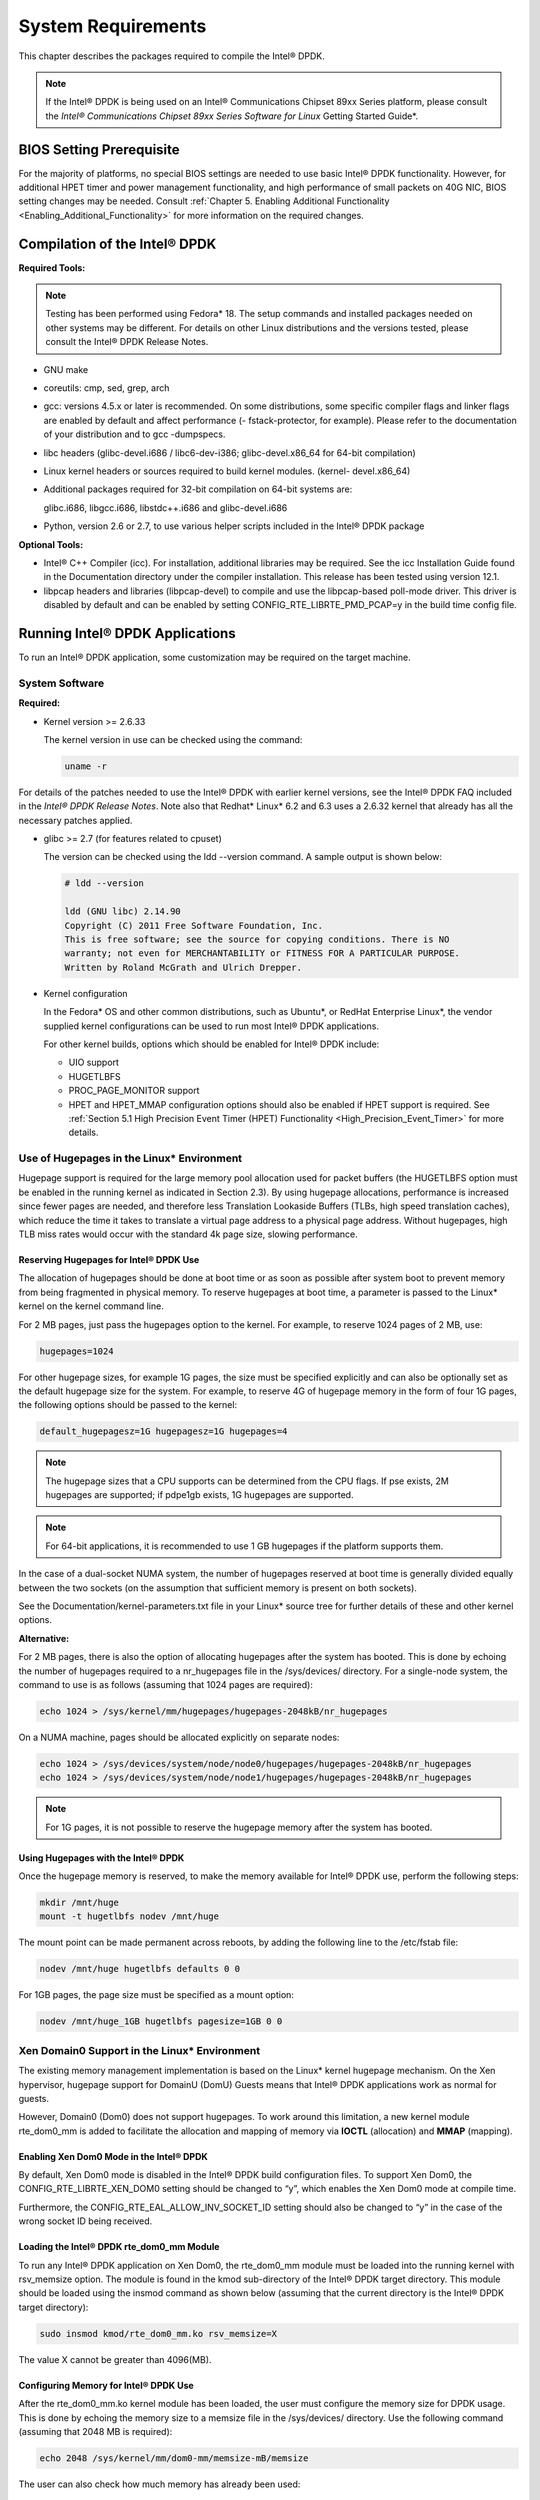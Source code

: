 ..  BSD LICENSE
    Copyright(c) 2010-2014 Intel Corporation. All rights reserved.
    All rights reserved.

    Redistribution and use in source and binary forms, with or without
    modification, are permitted provided that the following conditions
    are met:

    * Redistributions of source code must retain the above copyright
    notice, this list of conditions and the following disclaimer.
    * Redistributions in binary form must reproduce the above copyright
    notice, this list of conditions and the following disclaimer in
    the documentation and/or other materials provided with the
    distribution.
    * Neither the name of Intel Corporation nor the names of its
    contributors may be used to endorse or promote products derived
    from this software without specific prior written permission.

    THIS SOFTWARE IS PROVIDED BY THE COPYRIGHT HOLDERS AND CONTRIBUTORS
    "AS IS" AND ANY EXPRESS OR IMPLIED WARRANTIES, INCLUDING, BUT NOT
    LIMITED TO, THE IMPLIED WARRANTIES OF MERCHANTABILITY AND FITNESS FOR
    A PARTICULAR PURPOSE ARE DISCLAIMED. IN NO EVENT SHALL THE COPYRIGHT
    OWNER OR CONTRIBUTORS BE LIABLE FOR ANY DIRECT, INDIRECT, INCIDENTAL,
    SPECIAL, EXEMPLARY, OR CONSEQUENTIAL DAMAGES (INCLUDING, BUT NOT
    LIMITED TO, PROCUREMENT OF SUBSTITUTE GOODS OR SERVICES; LOSS OF USE,
    DATA, OR PROFITS; OR BUSINESS INTERRUPTION) HOWEVER CAUSED AND ON ANY
    THEORY OF LIABILITY, WHETHER IN CONTRACT, STRICT LIABILITY, OR TORT
    (INCLUDING NEGLIGENCE OR OTHERWISE) ARISING IN ANY WAY OUT OF THE USE
    OF THIS SOFTWARE, EVEN IF ADVISED OF THE POSSIBILITY OF SUCH DAMAGE.

System Requirements
===================

This chapter describes the packages required to compile the Intel® DPDK.

.. note::

    If the Intel® DPDK is being used on an Intel® Communications Chipset 89xx Series platform,
    please consult the *Intel® Communications Chipset 89xx Series Software for Linux* Getting Started Guide*.

BIOS Setting Prerequisite
-------------------------

For the majority of platforms, no special BIOS settings are needed to use basic Intel® DPDK functionality.
However, for additional HPET timer and power management functionality,
and high performance of small packets on 40G NIC, BIOS setting changes may be needed.
Consult :ref:`Chapter 5. Enabling Additional Functionality <Enabling_Additional_Functionality>`
for more information on the required changes.

Compilation of the Intel® DPDK
------------------------------

**Required Tools:**

.. note::

    Testing has been performed using Fedora* 18. The setup commands and installed packages needed on other systems may be different.
    For details on other Linux distributions and the versions tested, please consult the Intel® DPDK Release Notes.

*   GNU  make

*   coreutils:  cmp, sed, grep, arch

*   gcc: versions 4.5.x or later is recommended.
    On some distributions, some specific compiler flags and linker flags are enabled by default and
    affect performance (- fstack-protector, for example).
    Please refer to the documentation of your distribution and to gcc -dumpspecs.

*   libc headers (glibc-devel.i686 / libc6-dev-i386; glibc-devel.x86_64  for 64-bit compilation)

*   Linux kernel headers or sources required to build kernel modules. (kernel- devel.x86_64)

*   Additional packages required for 32-bit compilation on 64-bit systems are:

    glibc.i686, libgcc.i686, libstdc++.i686 and glibc-devel.i686

*   Python, version 2.6 or 2.7, to use various helper scripts included in the Intel® DPDK package


**Optional Tools:**

*   Intel®  C++ Compiler (icc). For installation, additional libraries may be required.
    See the icc Installation Guide found in the Documentation directory under the compiler installation.
    This release has been tested using version 12.1.

*   libpcap headers and libraries (libpcap-devel) to compile and use the libpcap-based poll-mode driver.
    This driver is disabled by default and can be enabled by setting CONFIG_RTE_LIBRTE_PMD_PCAP=y in the build time config file.

Running Intel® DPDK Applications
--------------------------------

To run an Intel® DPDK application, some customization may be required on the target machine.

System Software
~~~~~~~~~~~~~~~

**Required:**

*   Kernel version >= 2.6.33

    The kernel version in use can be checked using the command:

    .. code-block:: console

        uname -r

For details of the patches needed to use the Intel® DPDK with earlier kernel versions,
see the Intel® DPDK FAQ included in the *Intel® DPDK Release Notes*.
Note also that Redhat* Linux* 6.2 and 6.3 uses a 2.6.32 kernel that already has all the necessary patches applied.

*   glibc >= 2.7 (for features related to cpuset)

    The version can be checked using the ldd --version command. A sample output is shown below:

    .. code-block:: console

        # ldd --version

        ldd (GNU libc) 2.14.90
        Copyright (C) 2011 Free Software Foundation, Inc.
        This is free software; see the source for copying conditions. There is NO
        warranty; not even for MERCHANTABILITY or FITNESS FOR A PARTICULAR PURPOSE.
        Written by Roland McGrath and Ulrich Drepper.

*   Kernel configuration

    In the Fedora* OS and other common distributions, such as Ubuntu*, or RedHat Enterprise Linux*,
    the vendor supplied kernel configurations can be used to run most Intel® DPDK applications.

    For other kernel builds, options which should be enabled for Intel® DPDK include:

    *   UIO support

    *   HUGETLBFS

    *   PROC_PAGE_MONITOR  support

    *   HPET and HPET_MMAP configuration options should also be enabled if HPET  support is required.
        See :ref:`Section 5.1 High Precision Event Timer (HPET) Functionality <High_Precision_Event_Timer>` for more details.

Use of Hugepages in the Linux* Environment
~~~~~~~~~~~~~~~~~~~~~~~~~~~~~~~~~~~~~~~~~~

Hugepage support is required for the large memory pool allocation used for packet buffers
(the HUGETLBFS option must be enabled in the running kernel as indicated in Section 2.3).
By using hugepage allocations, performance is increased since fewer pages are needed,
and therefore less Translation Lookaside Buffers (TLBs, high speed translation caches),
which reduce the time it takes to translate a virtual page address to a physical page address.
Without hugepages, high TLB miss rates would occur with the standard 4k page size, slowing performance.

Reserving Hugepages for Intel® DPDK Use
^^^^^^^^^^^^^^^^^^^^^^^^^^^^^^^^^^^^^^^

The allocation of hugepages should be done at boot time or as soon as possible after system boot
to prevent memory from being fragmented in physical memory.
To reserve hugepages at boot time, a parameter is passed to the Linux* kernel on the kernel command line.

For 2 MB pages, just pass the hugepages option to the kernel. For example, to reserve 1024 pages of 2 MB, use:

.. code-block:: console

    hugepages=1024

For other hugepage sizes, for example 1G pages, the size must be specified explicitly and
can also be optionally set as the default hugepage size for the system.
For example, to reserve 4G of hugepage memory in the form of four 1G pages, the following options should be passed to the kernel:

.. code-block:: console

    default_hugepagesz=1G hugepagesz=1G hugepages=4

.. note::

    The hugepage sizes that a CPU supports can be determined from the CPU flags.
    If pse exists, 2M hugepages are supported; if pdpe1gb exists, 1G hugepages are supported.

.. note::

    For 64-bit applications, it is recommended to use 1 GB hugepages if the platform supports them.

In the case of a dual-socket NUMA system,
the number of hugepages reserved at boot time is generally divided equally between the two sockets
(on the assumption that sufficient memory is present on both sockets).

See the Documentation/kernel-parameters.txt file in your Linux* source tree for further details of these and other kernel options.

**Alternative:**

For 2 MB pages, there is also the option of allocating hugepages after the system has booted.
This is done by echoing the number of hugepages required to a nr_hugepages file in the /sys/devices/ directory.
For a single-node system, the command to use is as follows (assuming that 1024 pages are required):

.. code-block:: console

    echo 1024 > /sys/kernel/mm/hugepages/hugepages-2048kB/nr_hugepages

On a NUMA machine, pages should be allocated explicitly on separate nodes:

.. code-block:: console

    echo 1024 > /sys/devices/system/node/node0/hugepages/hugepages-2048kB/nr_hugepages
    echo 1024 > /sys/devices/system/node/node1/hugepages/hugepages-2048kB/nr_hugepages

.. note::

    For 1G pages, it is not possible to reserve the hugepage memory after the system has booted.

Using Hugepages with the Intel® DPDK
^^^^^^^^^^^^^^^^^^^^^^^^^^^^^^^^^^^^

Once the hugepage memory is reserved, to make the memory available for Intel® DPDK use, perform the following steps:

.. code-block:: console

    mkdir /mnt/huge
    mount -t hugetlbfs nodev /mnt/huge

The mount point can be made permanent across reboots, by adding the following line to the /etc/fstab file:

.. code-block:: console

    nodev /mnt/huge hugetlbfs defaults 0 0

For 1GB pages, the page size must be specified as a mount option:

.. code-block:: console

    nodev /mnt/huge_1GB hugetlbfs pagesize=1GB 0 0

Xen Domain0 Support in the Linux* Environment
~~~~~~~~~~~~~~~~~~~~~~~~~~~~~~~~~~~~~~~~~~~~~

The existing memory management implementation is based on the Linux* kernel hugepage mechanism.
On the Xen hypervisor, hugepage support for DomainU (DomU) Guests means that Intel® DPDK applications work as normal for guests.

However, Domain0 (Dom0) does not support hugepages.
To work around this limitation, a new kernel module rte_dom0_mm is added to facilitate the allocation and mapping of memory via
**IOCTL** (allocation) and **MMAP** (mapping).

Enabling Xen Dom0 Mode in the Intel® DPDK
^^^^^^^^^^^^^^^^^^^^^^^^^^^^^^^^^^^^^^^^^

By default, Xen Dom0 mode is disabled in the Intel® DPDK build configuration files.
To support Xen Dom0, the CONFIG_RTE_LIBRTE_XEN_DOM0 setting should be changed to “y”, which enables the Xen Dom0 mode at compile time.

Furthermore, the CONFIG_RTE_EAL_ALLOW_INV_SOCKET_ID setting should also be changed to “y” in the case of the wrong socket ID being received.

Loading the Intel® DPDK rte_dom0_mm Module
^^^^^^^^^^^^^^^^^^^^^^^^^^^^^^^^^^^^^^^^^^

To run any Intel® DPDK application on Xen Dom0, the rte_dom0_mm module must be loaded into the running kernel with rsv_memsize option.
The module is found in the kmod sub-directory of the Intel® DPDK target directory.
This module should be loaded using the insmod command as shown below (assuming that the current directory is the Intel® DPDK target directory):

.. code-block:: console

    sudo insmod kmod/rte_dom0_mm.ko rsv_memsize=X

The value X cannot be greater than 4096(MB).

Configuring Memory for Intel® DPDK Use
^^^^^^^^^^^^^^^^^^^^^^^^^^^^^^^^^^^^^^

After the rte_dom0_mm.ko kernel module has been loaded, the user must configure the memory size for DPDK usage.
This is done by echoing the memory size to a memsize file in the /sys/devices/ directory.
Use the following command (assuming that 2048 MB is required):

.. code-block:: console

    echo 2048 /sys/kernel/mm/dom0-mm/memsize-mB/memsize

The user can also check how much memory has already been used:

.. code-block:: console

    cat /sys/kernel/mm/dom0-mm/memsize-mB/memsize_rsvd

Xen Domain0 does not support NUMA configuration, as a result the --socket-mem command line option is invalid for Xen Domain0.

.. note::

    The memsize value cannot be greater than the rsv_memsize value.

Running the Intel® DPDK Application on Xen Domain0
^^^^^^^^^^^^^^^^^^^^^^^^^^^^^^^^^^^^^^^^^^^^^^^^^^

To run the Intel® DPDK application on Xen Domain0, an extra command line option --xen-dom0 is required.
